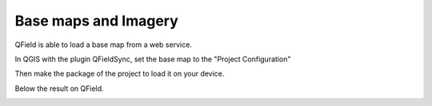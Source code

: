 
Base maps and Imagery
=====================


QField is able to load a base map from a web service.

In QGIS with the plugin QFieldSync, set the base map to the "Project Configuration"

.. container:: clearer text-center

    .. image:: /images/qfield-sync_basemap.png
       :width: 400px
       :alt: sync_basemap


Then make the package of the project to load it on your device.

.. container:: clearer text-center

    .. image:: /images/qfield-sync_package1.png
       :width: 400px
       :alt: sync_package1


.. container:: clearer text-center

    .. image:: /images/qfield-sync_package2.png
       :width: 400px
       :alt: sync_package2


Below the result on QField.

.. container:: clearer text-center

 .. image:: ../images/qfield_basemap1.jpg
    :width: 200px
    
     
 .. image:: ../images/qfield_basemap2.jpg
    :width: 200px